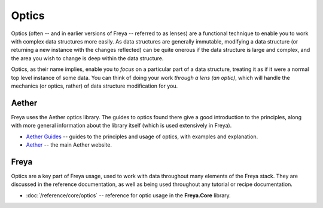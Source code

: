 Optics
======

Optics (often -- and in earlier versions of Freya -- referred to as lenses) are a functional technique to enable you to work with complex data structures more easily. As data structures are generally immutable, modifying a data structure (or returning a new instance with the changes reflected) can be quite onerous if the data structure is large and complex, and the area you wish to change is deep within the data structure.

Optics, as their name implies, enable you to *focus* on a particular part of a data structure, treating it as if it were a normal top level instance of some data. You can think of doing your work *through a lens (an optic)*, which will handle the mechanics (or optics, rather) of data structure modification for you.

Aether
------

Freya uses the Aether optics library. The guides to optics found there give a good introduction to the principles, along with more general information about the library itself (which is used extensively in Freya).

* `Aether Guides <https://xyncro.tech/aether/guides/>`_ -- guides to the principles and usage of optics, with examples and explanation.
* `Aether <https://xyncro.tech/aether>`_ -- the main Aether website.

Freya
-----

Optics are a key part of Freya usage, used to work with data throughout many elements of the Freya stack. They are discussed in the reference documentation, as well as being used throughout any tutorial or recipe documentation.

* :doc:`/reference/core/optics` -- reference for optic usage in the **Freya.Core** library.
